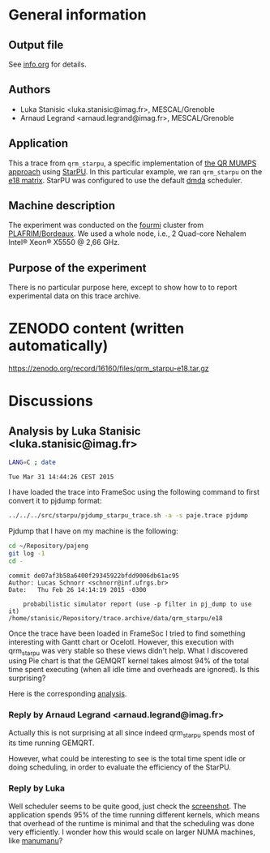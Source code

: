 #+STARTUP: overview indent inlineimages

* General information
** Output file
See [[file:info.org][info.org]] for details.
** Authors
- Luka Stanisic <luka.stanisic@imag.fr>, MESCAL/Grenoble
- Arnaud Legrand <arnaud.legrand@imag.fr>, MESCAL/Grenoble
** Application
This a trace from =qrm_starpu=, a specific implementation of [[http://buttari.perso.enseeiht.fr/qr_mumps/][the QR
MUMPS approach]] using [[http://starpu.gforge.inria.fr/][StarPU]]. In this particular example, we ran
=qrm_starpu= on the [[http://www.cise.ufl.edu/research/sparse/matrices/Meszaros/e18.html][e18 matrix]]. StarPU was configured to use the default
[[http://starpu.gforge.inria.fr/doc/html/HowToOptimizePerformanceWithStarPU.html][dmda]] scheduler.
** Machine description 
The experiment was conducted on the [[https://plafrim.bordeaux.inria.fr/doku.php?id%3Dplateforme:configurations:fourmi][fourmi]] cluster from
[[https://plafrim.bordeaux.inria.fr][PLAFRIM/Bordeaux]]. We used a whole node, i.e., 2 Quad-core Nehalem
Intel® Xeon® X5550 @ 2,66 GHz.
** Purpose of the experiment
There is no particular purpose here, except to show how to to report
experimental data on this trace archive.
* ZENODO content (written automatically)
https://zenodo.org/record/16160/files/qrm_starpu-e18.tar.gz
* Discussions
** Analysis by Luka Stanisic <luka.stanisic@imag.fr>
#+begin_src sh :results output :exports both
LANG=C ; date
#+end_src

#+RESULTS:
: Tue Mar 31 14:44:26 CEST 2015

I have loaded the trace into FrameSoc using the following command to first convert it to pjdump format:
#+begin_src sh :results output :exports both
../../../src/starpu/pjdump_starpu_trace.sh -a -s paje.trace pjdump
#+end_src

Pjdump that I have on my machine is the following:
#+begin_src sh :results output :exports both
cd ~/Repository/pajeng
git log -1
cd -
#+end_src

#+RESULTS:
: commit de07af3b58a6400f29345922bfdd9006db61ac95
: Author: Lucas Schnorr <schnorr@inf.ufrgs.br>
: Date:   Thu Feb 26 14:14:19 2015 -0300
: 
:     probabilistic simulator report (use -p filter in pj_dump to use it)
: /home/stanisic/Repository/trace.archive/data/qrm_starpu/e18

Once the trace have been loaded in FrameSoc I tried to find something interesting with Gantt chart or Ocelotl. However, this execution with qrm_starpu was very stable so these views didn't help. What I discovered using Pie chart is that the GEMQRT kernel takes almost 94% of the total time spent executing (when all idle time and overheads are ignored). Is this surprising? 
 
Here is the corresponding [[file:Screenshot_e18.png][analysis]].

*** Reply by Arnaud Legrand <arnaud.legrand@imag.fr>
    Actually this is not surprising at all since indeed qrm_starpu spends most of its time running GEMQRT. 

    However, what could be interesting to see is the total time spent idle or doing scheduling, in order to evaluate the efficiency of the StarPU.
*** Reply by Luka
    Well scheduler seems to be quite good, just check the [[file:Screenshot_e18_2.png][screenshot]]. The application spends 95% of the time running different kernels, which means that overhead of the runtime is minimal and that the scheduling was done very efficiently. I wonder how this would scale on larger NUMA machines, like [[https://plafrim.bordeaux.inria.fr/doku.php?id=plateforme:configurations:machine_sgi][manumanu]]?

